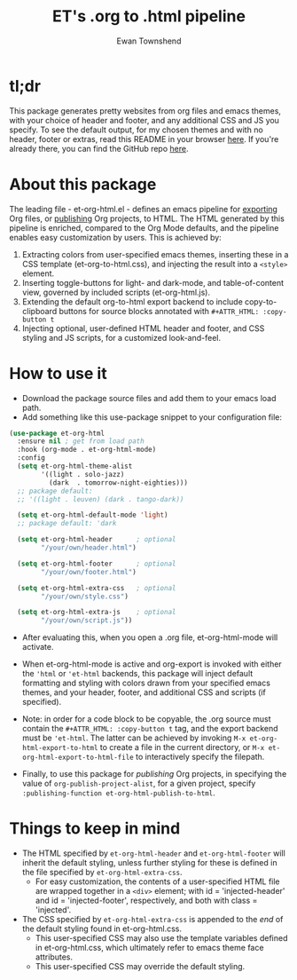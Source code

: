 #+TITLE: ET's .org to .html pipeline
#+AUTHOR: Ewan Townshend
#+OPTIONS: ^:nil toc:3 num:nil

* tl;dr
This package generates pretty websites from org files and emacs themes, with your choice of header and footer, and any additional CSS and JS you specify. To see the default output, for my chosen themes and with no header, footer or extras, read this README in your browser [[https://etown.dev/et-org-html/][here]]. If you're already there, you can find the GitHub repo [[https://github.com/ewantown/et-org-html][here]].

# To see an example with custom header and footer, you can view my personal site [[https://www.etown.dev][here]]. 

* About this package
 The leading file - et-org-html.el - defines an emacs pipeline for [[https://orgmode.org/manual/Exporting.html][exporting]] Org files, or [[https://www.gnu.org/software/emacs/manual/html_node/org/Publishing.html][publishing]] Org projects, to HTML. The HTML generated by this pipeline is enriched, compared to the Org Mode defaults, and the pipeline enables easy customization by users. This is achieved by:

1. Extracting colors from user-specified emacs themes, inserting these in a CSS template (et-org-to-html.css), and injecting the result into a ~<style>~ element. 
2. Inserting toggle-buttons for light- and dark-mode, and table-of-content view, governed by included scripts (et-org-html.js).
3. Extending the default org-to-html export backend to include copy-to-clipboard buttons for source blocks annotated with ~#+ATTR_HTML: :copy-button t~
4. Injecting optional, user-defined HTML header and footer, and CSS styling and JS scripts, for a customized look-and-feel.   


* How to use it
+ Download the package source files and add them to your emacs load path.
+ Add something like this use-package snippet to your configuration file:
#+ATTR_HTML: :copy-button t
#+begin_src emacs-lisp
  (use-package et-org-html
    :ensure nil ; get from load path
    :hook (org-mode . et-org-html-mode)
    :config    
    (setq et-org-html-theme-alist
          '((light . solo-jazz)
            (dark  . tomorrow-night-eighties)))    
    ;; package default:
    ;; '((light . leuven) (dark . tango-dark))

    (setq et-org-html-default-mode 'light)
    ;; package default: 'dark

    (setq et-org-html-header      ; optional
          "/your/own/header.html")

    (setq et-org-html-footer      ; optional
          "/your/own/footer.html")

    (setq et-org-html-extra-css   ; optional
          "/your/own/style.css")

    (setq et-org-html-extra-js    ; optional
          "/your/own/script.js"))
#+end_src
+ After evaluating this, when you open a .org file, et-org-html-mode will activate.

+ When et-org-html-mode is active and org-export is invoked with either the ~'html~ or ~'et-html~ backends, this package will inject default formatting and styling with colors drawn from your specified emacs themes, and your header, footer, and additional CSS and scripts (if specified).

+ Note: in order for a code block to be copyable, the .org source must contain the ~#+ATTR_HTML: :copy-button t~ tag, and the export backend must be ~'et-html~. The latter can be achieved by invoking ~M-x et-org-html-export-to-html~ to create a file in the current directory, or ~M-x et-org-html-export-to-html-file~ to interactively specify the filepath.

+ Finally, to use this package for /publishing/ Org projects, in specifying the value of ~org-publish-project-alist~, for a given project, specify ~:publishing-function et-org-html-publish-to-html~. 

* Things to keep in mind
+ The HTML specified by ~et-org-html-header~ and ~et-org-html-footer~ will inherit the default styling, unless further styling for these is defined in the file specified by ~et-org-html-extra-css~.
  + For easy customization, the contents of a user-specified HTML file are wrapped together in a ~<div>~ element; with id = 'injected-header' and id = 'injected-footer', respectively, and both with class = 'injected'.
+ The CSS specified by ~et-org-html-extra-css~ is appended to the /end/ of the default styling found in et-org-html.css.
  + This user-specified CSS may also use the template variables defined in et-org-html.css, which ultimately refer to emacs theme face attributes.
  + This user-specified CSS may override the default styling.
